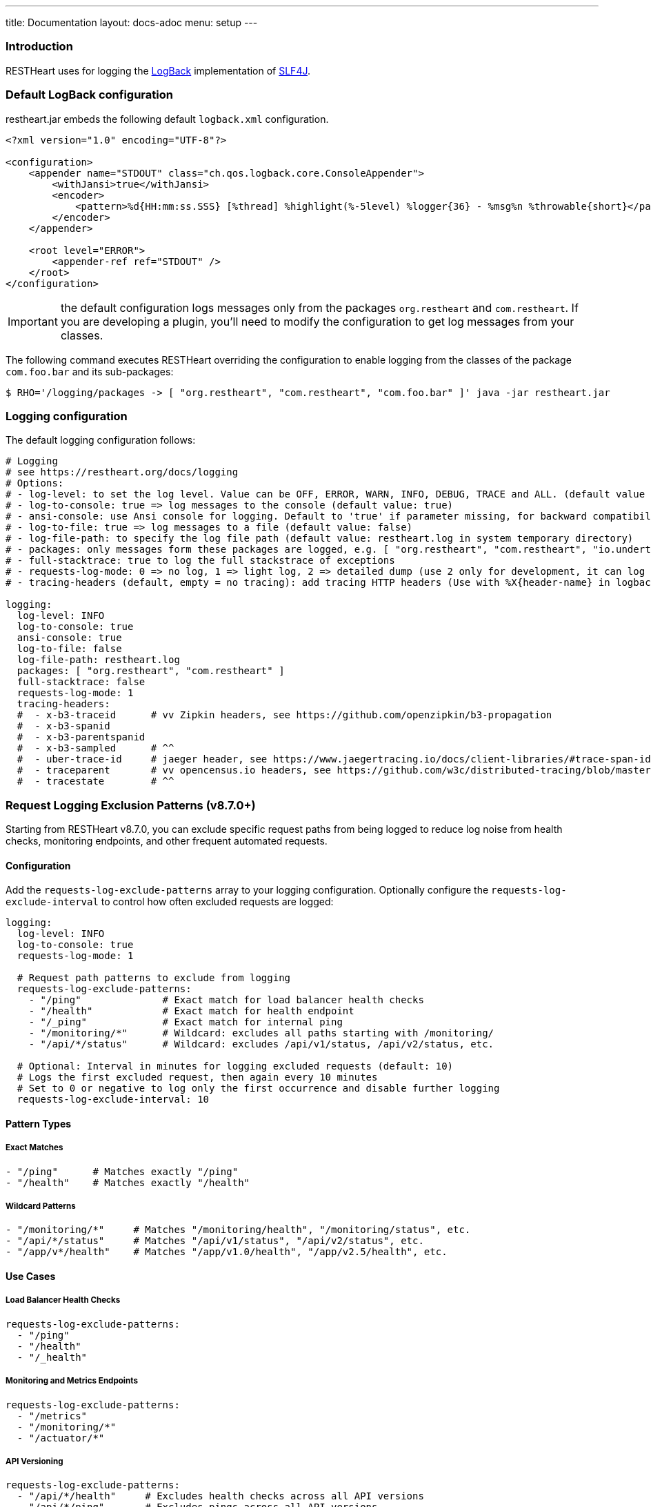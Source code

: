 ---
title: Documentation
layout: docs-adoc
menu: setup
---

=== Introduction

RESTHeart uses for logging the http://logback.qos.ch[LogBack] implementation of http://www.slf4j.org[SLF4J].

=== Default LogBack configuration

restheart.jar embeds the following default `logback.xml` configuration.

[source,xml]
----
<?xml version="1.0" encoding="UTF-8"?>

<configuration>
    <appender name="STDOUT" class="ch.qos.logback.core.ConsoleAppender">
        <withJansi>true</withJansi>
        <encoder>
            <pattern>%d{HH:mm:ss.SSS} [%thread] %highlight(%-5level) %logger{36} - %msg%n %throwable{short}</pattern>
        </encoder>
    </appender>

    <root level="ERROR">
        <appender-ref ref="STDOUT" />
    </root>
</configuration>
----

IMPORTANT: the default configuration logs messages only from the packages `org.restheart` and `com.restheart`. If you are developing a plugin, you'll need to modify the configuration to get log messages from your classes.

The following command executes RESTHeart overriding the configuration to enable logging from the classes of the package `com.foo.bar` and its sub-packages:

[source,bash]
----
$ RHO='/logging/packages -> [ "org.restheart", "com.restheart", "com.foo.bar" ]' java -jar restheart.jar
----

=== Logging configuration

The default logging configuration follows:

[source,yml]
----
# Logging
# see https://restheart.org/docs/logging
# Options:
# - log-level: to set the log level. Value can be OFF, ERROR, WARN, INFO, DEBUG, TRACE and ALL. (default value is INFO)
# - log-to-console: true => log messages to the console (default value: true)
# - ansi-console: use Ansi console for logging. Default to 'true' if parameter missing, for backward compatibility
# - log-to-file: true => log messages to a file (default value: false)
# - log-file-path: to specify the log file path (default value: restheart.log in system temporary directory)
# - packages: only messages form these packages are logged, e.g. [ "org.restheart", "com.restheart", "io.undertow", "org.mongodb" ]
# - full-stacktrace: true to log the full stackstrace of exceptions
# - requests-log-mode: 0 => no log, 1 => light log, 2 => detailed dump (use 2 only for development, it can log credentials)
# - tracing-headers (default, empty = no tracing): add tracing HTTP headers (Use with %X{header-name} in logback.xml); see https://restheart.org/docs/auditing

logging:
  log-level: INFO
  log-to-console: true
  ansi-console: true
  log-to-file: false
  log-file-path: restheart.log
  packages: [ "org.restheart", "com.restheart" ]
  full-stacktrace: false
  requests-log-mode: 1
  tracing-headers:
  #  - x-b3-traceid      # vv Zipkin headers, see https://github.com/openzipkin/b3-propagation
  #  - x-b3-spanid
  #  - x-b3-parentspanid
  #  - x-b3-sampled      # ^^
  #  - uber-trace-id     # jaeger header, see https://www.jaegertracing.io/docs/client-libraries/#trace-span-identity
  #  - traceparent       # vv opencensus.io headers, see https://github.com/w3c/distributed-tracing/blob/master/trace_context/HTTP_HEADER_FORMAT.md
  #  - tracestate        # ^^
----

=== Request Logging Exclusion Patterns (v8.7.0+)

Starting from RESTHeart v8.7.0, you can exclude specific request paths from being logged to reduce log noise from health checks, monitoring endpoints, and other frequent automated requests.

==== Configuration

Add the `requests-log-exclude-patterns` array to your logging configuration. Optionally configure the `requests-log-exclude-interval` to control how often excluded requests are logged:

[source,yml]
----
logging:
  log-level: INFO
  log-to-console: true
  requests-log-mode: 1
  
  # Request path patterns to exclude from logging
  requests-log-exclude-patterns:
    - "/ping"              # Exact match for load balancer health checks
    - "/health"            # Exact match for health endpoint  
    - "/_ping"             # Exact match for internal ping
    - "/monitoring/*"      # Wildcard: excludes all paths starting with /monitoring/
    - "/api/*/status"      # Wildcard: excludes /api/v1/status, /api/v2/status, etc.
  
  # Optional: Interval in minutes for logging excluded requests (default: 10)
  # Logs the first excluded request, then again every 10 minutes
  # Set to 0 or negative to log only the first occurrence and disable further logging
  requests-log-exclude-interval: 10
----

==== Pattern Types

===== Exact Matches

[source,yml]
----
- "/ping"      # Matches exactly "/ping"
- "/health"    # Matches exactly "/health"
----

===== Wildcard Patterns  

[source,yml]
----
- "/monitoring/*"     # Matches "/monitoring/health", "/monitoring/status", etc.
- "/api/*/status"     # Matches "/api/v1/status", "/api/v2/status", etc.
- "/app/v*/health"    # Matches "/app/v1.0/health", "/app/v2.5/health", etc.
----

==== Use Cases

===== Load Balancer Health Checks

[source,yml]
----
requests-log-exclude-patterns:
  - "/ping"
  - "/health"
  - "/_health"
----

===== Monitoring and Metrics Endpoints

[source,yml]
----
requests-log-exclude-patterns:
  - "/metrics"
  - "/monitoring/*"
  - "/actuator/*"
----

===== API Versioning

[source,yml]
----
requests-log-exclude-patterns:
  - "/api/*/health"     # Excludes health checks across all API versions
  - "/api/*/ping"       # Excludes pings across all API versions
----

==== Before and After

===== Before (Noisy Logs)

[source,log]
----
INFO  o.restheart.handlers.RequestLogger - GET http://10.0.1.47:8080/ping from /10.0.2.65:34640 => status=200 elapsed=2ms contentLength=140
INFO  o.restheart.handlers.RequestLogger - GET http://10.0.1.47:8080/ping from /10.0.2.65:34641 => status=200 elapsed=1ms contentLength=140
INFO  o.restheart.handlers.RequestLogger - GET http://10.0.1.47:8080/ping from /10.0.2.65:34642 => status=200 elapsed=2ms contentLength=140
INFO  o.restheart.handlers.RequestLogger - POST http://10.0.1.47:8080/api/users from /10.0.2.65:34643 => status=201 elapsed=45ms contentLength=256
INFO  o.restheart.handlers.RequestLogger - GET http://10.0.1.47:8080/ping from /10.0.2.65:34644 => status=200 elapsed=1ms contentLength=140
----

===== After (Clean Logs with Time-Based Excluded Request Logging)

[source,log]
----
INFO  o.restheart.handlers.RequestLogger - First excluded request for pattern '/ping' (will log again every 10 minutes):
INFO  o.restheart.handlers.RequestLogger - GET http://10.0.1.47:8080/ping from /10.0.2.65:34640 => status=200 elapsed=2ms contentLength=140
INFO  o.restheart.handlers.RequestLogger - POST http://10.0.1.47:8080/api/users from /10.0.2.65:34643 => status=201 elapsed=45ms contentLength=256

... (all /ping requests are silently excluded for 10 minutes) ...

INFO  o.restheart.handlers.RequestLogger - Excluded request for pattern '/ping' (last logged 10 minutes ago):
INFO  o.restheart.handlers.RequestLogger - GET http://10.0.1.47:8080/ping from /10.0.2.65:44640 => status=200 elapsed=1ms contentLength=140

... (all /ping requests are silently excluded for another 10 minutes) ...

INFO  o.restheart.handlers.RequestLogger - Excluded request for pattern '/ping' (last logged 10 minutes ago):
INFO  o.restheart.handlers.RequestLogger - GET http://10.0.1.47:8080/ping from /10.0.2.65:54640 => status=200 elapsed=2ms contentLength=140
----

==== Excluded Request Time-Based Logging

To maintain visibility into the health of excluded endpoints while reducing log noise, the system implements a time-based logging mechanism:

* **First occurrence**: Always logged with full request details to confirm the pattern is working
* **Periodic logging**: After the configured time interval (in minutes), the next excluded request is logged with complete request information
* **Full request details**: When logged, excluded requests show the same information as regular requests (method, URL, status, timing, etc.)
* **Time elapsed**: Shows how long since the last excluded request was logged for this pattern

This provides insight into:

* Whether load balancer health checks are working correctly
* The exact timing and response details of periodic health checks
* Confirmation that monitoring endpoints are still being called regularly
* Performance characteristics of excluded endpoints (response times, status codes)
* The time intervals between health check activities

==== Configuration Edge Cases

===== Zero or Negative Interval Values

If you set `requests-log-exclude-interval` to 0 or a negative value:

[source,yml]
----
logging:
  requests-log-exclude-interval: 0  # Log only the first excluded request
----

**Behavior**: Only the first excluded request for each pattern will be logged with the message "logging disabled for subsequent requests". All subsequent excluded requests will be completely silent.

**Use case**: When you want to confirm that exclusion patterns are working but don't want any periodic logging of excluded requests.

===== Empty Patterns List

If `requests-log-exclude-patterns` is empty or not specified:

[source,yml]
----
logging:
  requests-log-exclude-patterns: []  # No exclusions
----

**Behavior**: All requests are logged normally, exactly like the original behavior.

===== Configuration Value Types

The `requests-log-exclude-interval` accepts numeric values in minutes and handles type conversion automatically:

[source,yml]
----
logging:
  requests-log-exclude-interval: 10     # Log every 10 minutes
  # or
  requests-log-exclude-interval: 5      # Log every 5 minutes
  # or
  requests-log-exclude-interval: 60     # Log every hour
----

Both integer and long formats work correctly thanks to automatic type conversion in the configuration parser.

==== Backward Compatibility

This feature is fully backward compatible. If `requests-log-exclude-patterns` is not specified in your configuration, all requests will be logged as before.

==== Performance Impact

The pattern matching is performed only when request logging is enabled (`requests-log-mode > 0`). The matching uses efficient string operations and compiled regex patterns for wildcard matching. The time-based logging uses a lightweight `ConcurrentHashMap` to track last logged times per pattern, so the performance impact is minimal.

=== Specify a custom LogBack configuration

To define a different LogBack configuration, set the property `logback.configurationFile`, as follows:

[source,bash]
$ java -Dlogback.configurationFile=./logback.xml -jar restheart.jar

=== Custom LogBack with docker compose

To use a custom LogBack configuration when running RESTHeart with docker compose:

1. override the `entrypoint` to specify the `logback.configurationFile` JVM property
2. mount the custom `logback.xml` configuration file into the docker image using `volume`

Replace the `restheart` service definition in the link:https://github.com/SoftInstigate/restheart/blob/master/docker-compose.yml[docker-compose.yml] with the following:

[source,yml]
----
    restheart:
        image: softinstigate/restheart:latest
        container_name: restheart
        # override the entrypoint to specify the logback.configurationFile JVM property
        entrypoint: [ "java", "-Dfile.encoding=UTF-8", "-Dlogback.configurationFile=etc/logback.xml", "-server", "-jar", "restheart.jar", "etc/restheart.yml"]
        # mount the custom `logback.xml` configuration file
        volumes:
            - ./etc/logback.xml:/opt/restheart/etc/logback.xml:ro
        command: ["--envFile", "/opt/restheart/etc/default.properties"]
        environment:
        RHO: >
            /mclient/connection-string->"mongodb://mongodb";
            /http-listener/host->"0.0.0.0";
        depends_on:
        - mongodb
        - mongodb-init
        ports:
        - "8080:8080"
----

=== Example: print the full stack trace

The following command sets the configuration option `/logging/full-stacktrace` to `true` to configure the logback appender to log the full stack trace of exceptions

[source,bash]
----
$ RHO='/logging/full-stacktrace->true' java -jar restheart.jar
----

NOTE: `/logging/full-stacktrace` is available from RESTHeart 7.2.0. For previous releases you need to specify a custom `logback.xml` configuration file.

=== Example: enable logging from the MongoDB driver

To enable logging from the MongoDB driver, override the configuration option `/logging/packages` as follows:

[source,bash]
----
$ RHO='/logging/packages -> [ "org.restheart", "com.restheart", "org.mongodb" ]' java -jar restheart.jar
----

=== Example: log trace headers

Trace headers allow to trace a request context propagation across service boundaries. See for reference link:https://github.com/openzipkin/b3-propagation[b3-propagation]

Too enable log trace headers first override the `/logging/equests-log-trace-headers` configuration options

Then a custom `logback.xml` with the following `pattern` (note that it includes `%X{x-b3-traceid}`) must be used:

[source,xml]
----
<?xml version="1.0" encoding="UTF-8"?>
<configuration>
    <appender name="STDOUT" class="ch.qos.logback.core.ConsoleAppender">
        <withJansi>true</withJansi>
        <encoder>
            <pattern>%d{yyyy-MM-dd HH:mm:ss.SSS} [%thread / %X{x-b3-traceid}] %-5level %logger{36} - %msg%n</pattern>
        </encoder>
    </appender>

    <root level="ERROR">
        <appender-ref ref="STDOUT" />
    </root>
</configuration>
----

[source,bash]
----
$ RHO='/logging/requests-log-trace-headers -> [ "x-b3-traceid", "uber-trace-id", "traceparent" ]' java -Dlogback.configurationFile=./logback.xml -jar restheart.jar
----

NOTE: Watch link:https://www.youtube.com/watch?v=dzggm7Wp2fU&t=1152s[Logging]